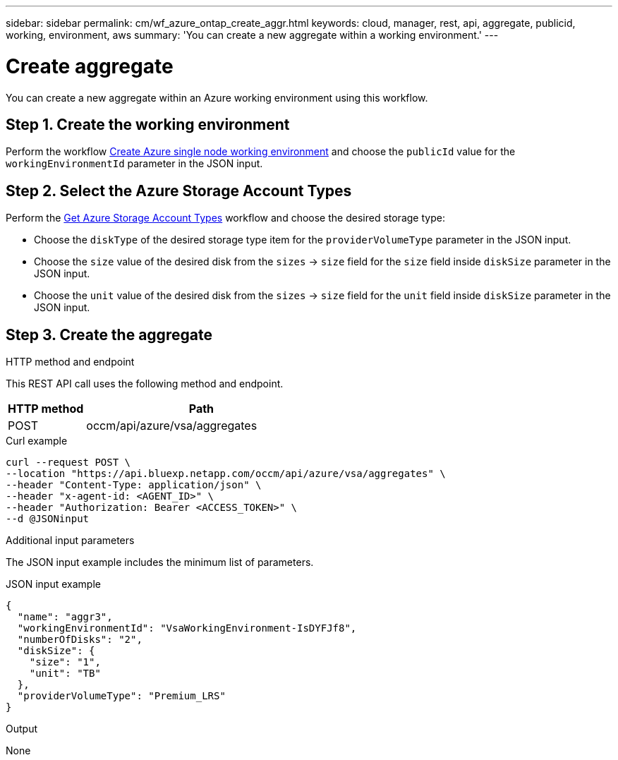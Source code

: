// uuid: a68f1533-95a2-5bae-b119-311e1089ea3e
---
sidebar: sidebar
permalink: cm/wf_azure_ontap_create_aggr.html
keywords: cloud, manager, rest, api, aggregate, publicid, working, environment, aws
summary: 'You can create a new aggregate within a working environment.'
---

= Create aggregate
:hardbreaks:
:nofooter:
:icons: font
:linkattrs:
:imagesdir: ./media/

[.lead]
You can create a new aggregate within an Azure working environment using this workflow.

== Step 1. Create the working environment 

Perform the workflow link:wf_azure_cloud_create_we_paygo.html[Create Azure single node working environment] and choose the `publicId` value for the `workingEnvironmentId` parameter in the JSON input.

== Step 2. Select the Azure Storage Account Types

Perform the link:wf_azure_cloud_md_get_storage_account_types.html[Get Azure Storage Account Types] workflow and choose the desired storage type:

*	Choose the `diskType` of the desired storage type item for the `providerVolumeType` parameter in the JSON input.
*	Choose the `size` value of the desired disk from the `sizes` -> `size` field for the `size` field inside `diskSize` parameter in the JSON input.
*	Choose the `unit` value of the desired disk from the `sizes` -> `size` field for the `unit` field inside `diskSize` parameter in the JSON input.

== Step 3. Create the aggregate

.HTTP method and endpoint

This REST API call uses the following method and endpoint.


[cols="25,75"*,options="header"]
|===
|HTTP method
|Path
|POST
|occm/api/azure/vsa/aggregates
|===

.Curl example
[source,curl]
curl --request POST \
--location "https://api.bluexp.netapp.com/occm/api/azure/vsa/aggregates" \
--header "Content-Type: application/json" \
--header "x-agent-id: <AGENT_ID>" \
--header "Authorization: Bearer <ACCESS_TOKEN>" \
--d @JSONinput

.Additional input parameters

The JSON input example includes the minimum list of parameters.


.JSON input example
[source,json]
{
  "name": "aggr3",
  "workingEnvironmentId": "VsaWorkingEnvironment-IsDYFJf8",
  "numberOfDisks": "2",
  "diskSize": {
    "size": "1",
    "unit": "TB"
  },
  "providerVolumeType": "Premium_LRS"
}



.Output

None
